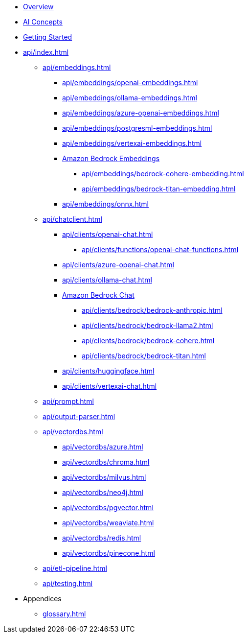 * xref:index.adoc[Overview]
* xref:concepts.adoc[AI Concepts]
* xref:getting-started.adoc[Getting Started]
* xref:api/index.adoc[]
** xref:api/embeddings.adoc[]
*** xref:api/embeddings/openai-embeddings.adoc[]
*** xref:api/embeddings/ollama-embeddings.adoc[]
*** xref:api/embeddings/azure-openai-embeddings.adoc[]
*** xref:api/embeddings/postgresml-embeddings.adoc[]
*** xref:api/embeddings/vertexai-embeddings.adoc[]
*** xref:api/bedrock.adoc[Amazon Bedrock Embeddings]
**** xref:api/embeddings/bedrock-cohere-embedding.adoc[]
**** xref:api/embeddings/bedrock-titan-embedding.adoc[]
*** xref:api/embeddings/onnx.adoc[]
** xref:api/chatclient.adoc[]
*** xref:api/clients/openai-chat.adoc[]
**** xref:api/clients/functions/openai-chat-functions.adoc[]
*** xref:api/clients/azure-openai-chat.adoc[]
*** xref:api/clients/ollama-chat.adoc[]
*** xref:api/bedrock-chat.adoc[Amazon Bedrock Chat]
**** xref:api/clients/bedrock/bedrock-anthropic.adoc[]
**** xref:api/clients/bedrock/bedrock-llama2.adoc[]
**** xref:api/clients/bedrock/bedrock-cohere.adoc[]
**** xref:api/clients/bedrock/bedrock-titan.adoc[]
*** xref:api/clients/huggingface.adoc[]
*** xref:api/clients/vertexai-chat.adoc[]
** xref:api/prompt.adoc[]
** xref:api/output-parser.adoc[]
** xref:api/vectordbs.adoc[]
*** xref:api/vectordbs/azure.adoc[]
*** xref:api/vectordbs/chroma.adoc[]
*** xref:api/vectordbs/milvus.adoc[]
*** xref:api/vectordbs/neo4j.adoc[]
*** xref:api/vectordbs/pgvector.adoc[]
*** xref:api/vectordbs/weaviate.adoc[]
*** xref:api/vectordbs/redis.adoc[]
*** xref:api/vectordbs/pinecone.adoc[]
** xref:api/etl-pipeline.adoc[]
** xref:api/testing.adoc[]
* Appendices
** xref:glossary.adoc[]
